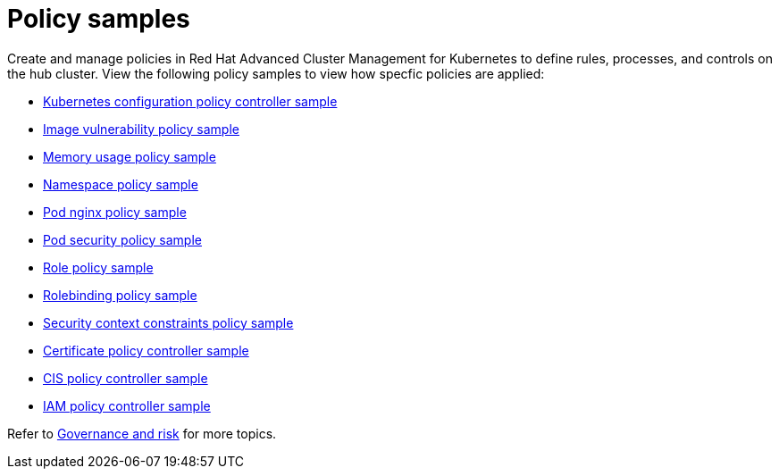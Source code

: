 [#policy-samples]
= Policy samples

// need more help add more into the intro maybe?

Create and manage policies in Red Hat Advanced Cluster Management for Kubernetes to define rules, processes, and controls on the hub cluster.
View the following policy samples to view how specfic policies are applied:

* link:config_policy_ctrl.md.adoc#kubernetes-configuration-policy-controller-sample[Kubernetes configuration policy controller sample] 
* link:image_vuln_policy.md.adoc#image-vulnerability-policy-sample[Image vulnerability policy sample] 
* link:memory_policy.md.adoc#memory-usage-policy-sample[Memory usage policy sample] 
* link:namespace_policy.md.adoc#namespace-policy-sample[Namespace policy sample] 
* link:pod_nginx_policy.md.adoc#pod-nginx-policy-sample[Pod nginx policy sample] 
* link:psp_policy.md.adoc#pod-security-policy-sample[Pod security policy sample] 
* link:role_policy.md.adoc#role-policy-sample[Role policy sample] 
* link:rolebinding_policy.md.adoc#rolebinding-policy-sample[Rolebinding policy sample] 
* link:scc_policy.md.adoc[Security context constraints policy sample] 
* link:cert_policy_ctrl.md.adoc#certificate-policy-controller-sample[Certificate policy controller sample]
* link:cis_policy_ctrl.md.adoc#cis-policy-controller-sample[CIS policy controller sample]
* link:iam_policy_ctrl.md.adoc#iam-policy-controller-sample[IAM policy controller sample]

Refer to link:compliance_intro.md.adoc[Governance and risk] for more topics.
